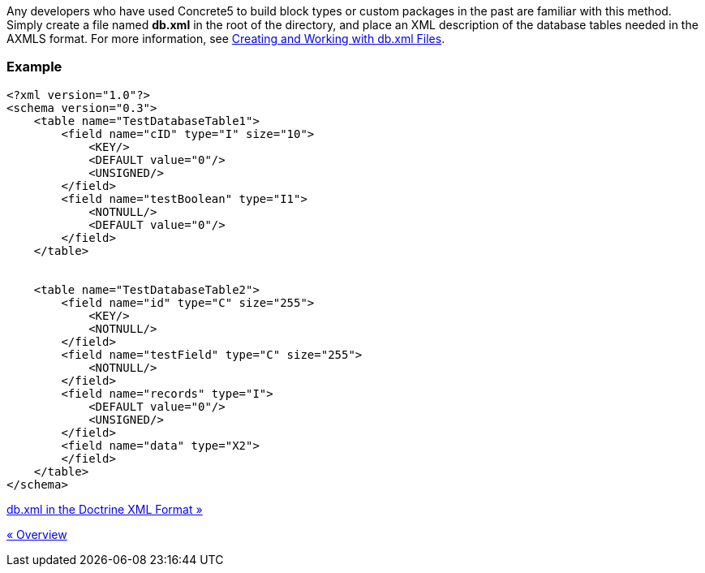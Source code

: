 Any developers who have used Concrete5 to build block types or custom packages in the past are familiar with this method. Simply create a file named *db.xml* in the root of the directory, and place an XML description of the database tables needed in the AXMLS format. For more information, see http://www.concrete5.org/documentation/how-tos/developers/creating-and-working-with-db-xml-files/[Creating and Working with db.xml Files].

=== Example

[code,php]
----
<?xml version="1.0"?>
<schema version="0.3">
    <table name="TestDatabaseTable1">
        <field name="cID" type="I" size="10">
            <KEY/>
            <DEFAULT value="0"/>
            <UNSIGNED/>
        </field>
        <field name="testBoolean" type="I1">
            <NOTNULL/>
            <DEFAULT value="0"/>
        </field>
    </table>
 
 
    <table name="TestDatabaseTable2">
        <field name="id" type="C" size="255">
            <KEY/>
            <NOTNULL/>
        </field>
        <field name="testField" type="C" size="255">
            <NOTNULL/>
        </field>
        <field name="records" type="I">
            <DEFAULT value="0"/>
            <UNSIGNED/>
        </field>
        <field name="data" type="X2">
        </field>
    </table>
</schema>
----

link:/developers-book/packages/custom-database-tables-in-packages/db-xml-doctrine-xml-format/[db.xml in the Doctrine XML Format »]

link:/developers-book/packages/custom-database-tables-in-packages/overview/[« Overview]
